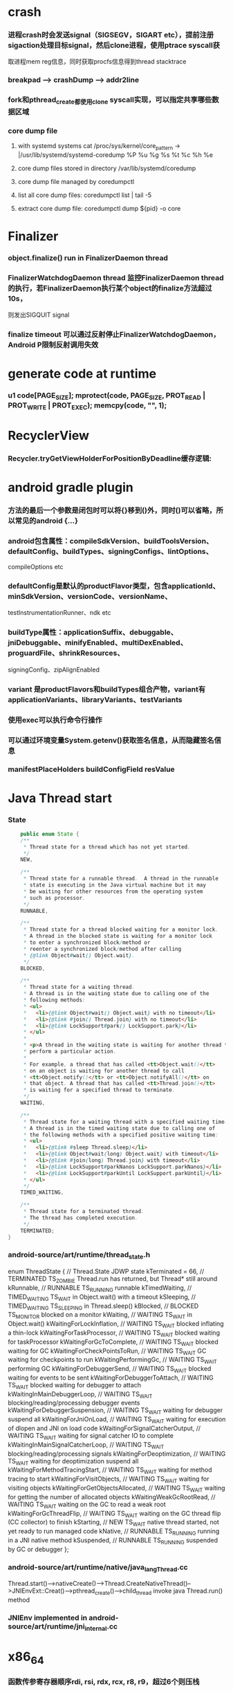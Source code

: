 * crash
*** 进程crash时会发送signal（SIGSEGV，SIGART etc），提前注册sigaction处理目标signal，然后clone进程，使用ptrace syscall获
取进程mem reg信息，同时获取procfs信息得到thread stacktrace
*** breakpad   ---> crashDump --> addr2line
*** fork和pthread_create都使用clone syscall实现，可以指定共享哪些数据区域
*** core dump file
**** with systemd systems cat /proc/sys/kernel/core_pattern -> |/usr/lib/systemd/systemd-coredump %P %u %g %s %t %c %h %e
**** core dump files stored in directory /var/lib/systemd/coredump
**** core dump file managed by coredumpctl
**** list all core dump files: coredumpctl list | tail -5
**** extract core dump file: coredumpctl dump ${pid} -o core
* Finalizer
*** object.finalize() run in FinalizerDaemon thread
*** FinalizerWatchdogDaemon thread 监控FinalizerDaemon thread的执行，若FinalizerDaemon执行某个object的finalize方法超过10s，
则发出SIGQUIT signal
*** finalize timeout 可以通过反射停止FinalizerWatchdogDaemon，Android P限制反射调用失效

* generate code at runtime
*** u1 code[PAGE_SIZE]; mprotect(code, PAGE_SIZE, PROT_READ | PROT_WRITE | PROT_EXEC); memcpy(code, "\xC3", 1);
* RecyclerView
*** Recycler.tryGetViewHolderForPositionByDeadline缓存逻辑:
    # 根据position查找mAttachedScrap-->mHiddenViews-->mCachedViews，
    # 根据type查找mAttachedScrap-->mCachedViews
    # if mViewCacheExtension != null, 通过mViewCacheExtension查找
    # mRecyclerPool中查找
    # mAdapter.createViewHolder

* android gradle plugin
*** 方法的最后一个参数是闭包时可以将{}移到()外，同时()可以省略，所以常见的android {...}
*** android包含属性：compileSdkVersion、buildToolsVersion、defaultConfig、buildTypes、signingConfigs、lintOptions、
compileOptions etc
*** defaultConfig是默认的productFlavor类型，包含applicationId、minSdkVersion、versionCode、versionName、
testInstrumentationRunner、ndk etc
*** buildType属性：applicationSuffix、debuggable、jniDebuggable、minifyEnabled、multiDexEnabled、proguardFile、shrinkResources、
signingConfig、zipAlignEnabled
*** variant 是productFlavors和buildTypes组合产物，variant有applicationVariants、libraryVariants、testVariants
*** 使用exec可以执行命令行操作
*** 可以通过环境变量System.getenv()获取签名信息，从而隐藏签名信息
*** manifestPlaceHolders buildConfigField resValue
* Java Thread start
*** State
    #+begin_src java
        public enum State {
        /**
         * Thread state for a thread which has not yet started.
         */
        NEW,

        /**
         * Thread state for a runnable thread.  A thread in the runnable
         * state is executing in the Java virtual machine but it may
         * be waiting for other resources from the operating system
         * such as processor.
         */
        RUNNABLE,

        /**
         * Thread state for a thread blocked waiting for a monitor lock.
         * A thread in the blocked state is waiting for a monitor lock
         * to enter a synchronized block/method or
         * reenter a synchronized block/method after calling
         * {@link Object#wait() Object.wait}.
         */
        BLOCKED,

        /**
         * Thread state for a waiting thread.
         * A thread is in the waiting state due to calling one of the
         * following methods:
         * <ul>
         *   <li>{@link Object#wait() Object.wait} with no timeout</li>
         *   <li>{@link #join() Thread.join} with no timeout</li>
         *   <li>{@link LockSupport#park() LockSupport.park}</li>
         * </ul>
         *
         * <p>A thread in the waiting state is waiting for another thread to
         * perform a particular action.
         *
         * For example, a thread that has called <tt>Object.wait()</tt>
         * on an object is waiting for another thread to call
         * <tt>Object.notify()</tt> or <tt>Object.notifyAll()</tt> on
         * that object. A thread that has called <tt>Thread.join()</tt>
         * is waiting for a specified thread to terminate.
         */
        WAITING,

        /**
         * Thread state for a waiting thread with a specified waiting time.
         * A thread is in the timed waiting state due to calling one of
         * the following methods with a specified positive waiting time:
         * <ul>
         *   <li>{@link #sleep Thread.sleep}</li>
         *   <li>{@link Object#wait(long) Object.wait} with timeout</li>
         *   <li>{@link #join(long) Thread.join} with timeout</li>
         *   <li>{@link LockSupport#parkNanos LockSupport.parkNanos}</li>
         *   <li>{@link LockSupport#parkUntil LockSupport.parkUntil}</li>
         * </ul>
         */
        TIMED_WAITING,

        /**
         * Thread state for a terminated thread.
         * The thread has completed execution.
         */
        TERMINATED;
    }
    #+end_src

*** android-source/art/runtime/thread_state.h
enum ThreadState {
  //                                   Thread.State   JDWP state
  kTerminated = 66,                 // TERMINATED     TS_ZOMBIE    Thread.run has returned, but Thread* still around
  kRunnable,                        // RUNNABLE       TS_RUNNING   runnable
  kTimedWaiting,                    // TIMED_WAITING  TS_WAIT      in Object.wait() with a timeout
  kSleeping,                        // TIMED_WAITING  TS_SLEEPING  in Thread.sleep()
  kBlocked,                         // BLOCKED        TS_MONITOR   blocked on a monitor
  kWaiting,                         // WAITING        TS_WAIT      in Object.wait()
  kWaitingForLockInflation,         // WAITING        TS_WAIT      blocked inflating a thin-lock
  kWaitingForTaskProcessor,         // WAITING        TS_WAIT      blocked waiting for taskProcessor
  kWaitingForGcToComplete,          // WAITING        TS_WAIT      blocked waiting for GC
  kWaitingForCheckPointsToRun,      // WAITING        TS_WAIT      GC waiting for checkpoints to run
  kWaitingPerformingGc,             // WAITING        TS_WAIT      performing GC
  kWaitingForDebuggerSend,          // WAITING        TS_WAIT      blocked waiting for events to be sent
  kWaitingForDebuggerToAttach,      // WAITING        TS_WAIT      blocked waiting for debugger to attach
  kWaitingInMainDebuggerLoop,       // WAITING        TS_WAIT      blocking/reading/processing debugger events
  kWaitingForDebuggerSuspension,    // WAITING        TS_WAIT      waiting for debugger suspend all
  kWaitingForJniOnLoad,             // WAITING        TS_WAIT      waiting for execution of dlopen and JNI on load code
  kWaitingForSignalCatcherOutput,   // WAITING        TS_WAIT      waiting for signal catcher IO to complete
  kWaitingInMainSignalCatcherLoop,  // WAITING        TS_WAIT      blocking/reading/processing signals
  kWaitingForDeoptimization,        // WAITING        TS_WAIT      waiting for deoptimization suspend all
  kWaitingForMethodTracingStart,    // WAITING        TS_WAIT      waiting for method tracing to start
  kWaitingForVisitObjects,          // WAITING        TS_WAIT      waiting for visiting objects
  kWaitingForGetObjectsAllocated,   // WAITING        TS_WAIT      waiting for getting the number of allocated objects
  kWaitingWeakGcRootRead,           // WAITING        TS_WAIT      waiting on the GC to read a weak root
  kWaitingForGcThreadFlip,          // WAITING        TS_WAIT      waiting on the GC thread flip (CC collector) to finish
  kStarting,                        // NEW            TS_WAIT      native thread started, not yet ready to run managed code
  kNative,                          // RUNNABLE       TS_RUNNING   running in a JNI native method
  kSuspended,                       // RUNNABLE       TS_RUNNING   suspended by GC or debugger
};
*** android-source/art/runtime/native/java_lang_Thread.cc
Thread.start()-->nativeCreate()-->Thread.CreateNativeThread()-->JNIEnvExt::Creat()-->pthread_create()-->child_thread invoke java Thread.run() method
*** JNIEnv implemented in android-source/art/runtime/jni_internal.cc
* x86_64
*** 函数传参寄存器顺序rdi, rsi, rdx, rcx, r8, r9，超过6个则压栈
*** callq会push %rip(return address aka.下一条指令)
*** %rax保存返回值
* gdb
*** p foo print foo
*** set foo = 123 set variable foo = 123
*** $sp $pc $fp 别名适用所有平台
*** x/i $pc 当前指令
*** x/32x $sp 显示stack内存信息
*** x/32x addr 显示addr开始的32个dword
*** objdump -dS elf显示汇编
*** disas/m 反汇编code
* lag analyze tool
*** TraceView
  - Debug.startMethodTracing("sample") Debug.startMethodTracingSampling() Debug.stopMethodTracing()
*** Systrace
  - ./systrace.py sched freq idle am wm gfx view sync binder_driver irq workq input -b 96000
  - java framework: Trace.traceBegin(long traceTag, String methodName) Trace.traceEnd(long traceTag)
  - app: Trace.beginSection(String sectionName) Trace.endSection()
  - native: ATRACE_CALL();
*** 获取GC统计信息
  - // GC 使用的总耗时，单位是毫秒
    Debug.getRuntimeStat("art.gc.gc-time");
    // 阻塞式 GC 的总耗时
    Debug.getRuntimeStat("art.gc.blocking-gc-time");

* C++ mangle/demangle tool
*** c++filt -n _ZN7android6Tracer12sEnabledTagsE
* Hook
** inline hook
*** Substrate
**** MSHookFunction(void *symbol, void *replace, void **result)
 - 作用：symbol：原函数地址，replace：hook函数地址，result：返回动态生成的代替原函数的指针，用于在hook函数中调用原来的逻辑
 - 替换symbol的前几个指令，将其跳转到replace的首地址，replace中调用*result(mmap新的buffer，保存old function头部被替换的字节，尾部跳转到原函数未被替换字节的首地址)
** PLT/GOT hook
*** PLT(procedure linkage table) GOT(global offset table)
*** example:
callq <printf@PLT> 查找GOT中相应记录，若没有加载printf地址，加载so库，修改GOT中printf记录地址为真实地址，后续调用直接调用GOT中真实地址
*** dl_iterate_phdr
walk through list of shared objects
*** facebook profilo iqiyi xHook
* vcpkg
*** visual stduio管理第三方libs
* unit test
*** 安全的重构代码
*** cmake && google test
*** gtest
**** assertions
| assertions | fatal | intercept |
|------------+-------+-----------|
| ASSERT_*   | YES   | YES       |
| EXPECT_*   | NO    | NO        |
**** fixtures
***** Using the Same Data Configuration for Multiple Tests
#+begin_src cpp
  // class Queue wanted to be tested
  template <typename E>  // E is the element type.
  class Queue {
   public:
    Queue();
    void Enqueue(const E& element);
    E* Dequeue();  // Returns NULL if the queue is empty.
    size_t size() const;
    ...
  };

  // test case fixture class
  class QueueTest : public ::testing::Test {
   protected:
    void SetUp() override {
       q1_.Enqueue(1);
       q2_.Enqueue(2);
       q2_.Enqueue(3);
    }

    // void TearDown() override {}

    Queue<int> q0_;
    Queue<int> q1_;
    Queue<int> q2_;
  };

  // tests
  TEST_F(QueueTest, IsEmptyInitially) {
    EXPECT_EQ(q0_.size(), 0);
  }

  TEST_F(QueueTest, DequeueWorks) {
    int* n = q0_.Dequeue();
    EXPECT_EQ(n, nullptr);

    n = q1_.Dequeue();
    ASSERT_NE(n, nullptr);
    EXPECT_EQ(*n, 1);
    EXPECT_EQ(q1_.size(), 0);
    delete n;

    n = q2_.Dequeue();
    ASSERT_NE(n, nullptr);
    EXPECT_EQ(*n, 2);
    EXPECT_EQ(q2_.size(), 1);
    delete n;
  }
#+end_src
**** running tests
***** TEST TEST_F 隐式注册到googletest，不需要显示指定需要运行哪些测试
***** RUN_ALL_TESTS()
* ASM
** event-based and tree-based api
** Parsing Generating Transforming class
** ClassReader ClassVisitor ClassWriter
** ClassWriter implemented ClassVisitor
*** visitXXX方法调用时会写入字节码数据
*** toByteArray返回记录的字节码数据
** ASMifier class -> java (generating class bytecode with ASM ClassWriter)
** visitor pattern
*** the visitor design pattern is a way of separating an algorithm from an object structure on which it operates
*** [[https://en.wikipedia.org/wiki/Visitor_pattern][wiki]]
* clojure
** cider
*** M-x cider-jack-in C-c M-j
* FPS tracer
** Choreographer.FrameCallback
* tracing activity startup
** reflect android.app.ActivityThread -> sCurrentActivityThread -> mH -> mCallback(hook with new one)
* ClassLoader
** locate or generate data that constitutes a definition for the class
** Class object contains a reference to the ClassLoader that defined it
** 数组对象的Class由JVM创建，非ClassLoader，且与其元素类型Class的ClassLoader相同；基本类型数据数组的Class无ClassLoader
** 代理加载机制，即先向父ClassLoader请求加载类，未找到则自己加载
** defineClass 将字节数组转换成Class对象
* gradle
** gradle init --type java-application
** gradle jar
#+begin_src groovy
  jar {
      manifest {
          attributes("Main-Class": "App")
      }
  }

  task uberJar(type: Jar) {
      classifier = "all"
      from sourceSets.main.output
      manifest {
          attributes("Main-Class": "App")
      }

      dependsOn configurations.runtimeClasspath
      from {
          configurations.runtimeClasspath.findAll { it.name.endsWith('jar') }.collect { zipTree(it) }
      }

      with jar
  }
#+end_src

* PhontomReference
** 必须与引用队列一起使用，提供在finalize执行之后得到通知的机会，比如执行post-mortem清理机制
* line-oriented search tools
** the silver searcher
** git grep
** ripgrep
* linux process group and session group
** process group
*** 一组进程，具有相同的进程组id，用于向这个进程组发送信号，fork pipe创建的进程属于一个进程组
** session group
*** 多个进程组组成会话
*** 一个进程组不能从一个会话迁移到另外一个会话
*** 一个进程组只能属于一个会话
*** 一个进程不能创建属于其他会话的进程组
* daemon process
** fork()
*** 子进程不是一个进程组的组长进程,这为下面执行setsid创建新会话创建条件
** setsid()
*** 成为新会话的首进程
*** 成为新进程组的组长进程
*** 没有控制终端与之相连
** umask(0)
*** 防止继承得来的文件模式创建屏蔽字在创建文件时会拒绝设置某些权限
** close fds: STDIN_FILENO STDOUT_FILENO STDERR_FILENO
#+begin_src c
  int fd = open("/dev/null", O_RDWR);
  dup2(fd, STDIN_FILENO);
  dup2(fd, STDOUT_FILENO);
#+end_src

* UI
** smallestWidth适配
*** [https://mp.weixin.qq.com/s?__biz=MzAxMTI4MTkwNQ==&mid=2650826034&idx=1&sn=5e86768d7abc1850b057941cdd003927&chksm=80b7b1acb7c038ba8912b9a09f7e0d41eef13ec0cea19462e47c4e4fe6a08ab760fec864c777&scene=21#wechat_redirect]
*** dp = px / density density = DPI/160
** 今日头条计算density
* APK size
** proguard
*** Shrink、Optimize 和 Obfuscate，也就是裁剪、优化、混淆
** dex
*** facebook redex byte code optimizer
*** so file 7-zip XZ
** shrinkresources
*** Lint 提示无用的资源
*** shrinkResources true in gradle
**** 没有处理resources.arsc文件
**** 没有删除资源文件
**** R.java文件需要提前准备好，所有资源都分配了一个常量ID，编译Java代码过程，将代码中的资源引用替换成常量
* find duplicated number in array
** [http://keithschwarz.com/interesting/code/?dir=find-duplicate]
** 此问题等价于链表找环问题
* linked list cycle
** 判断是否有环
*** h t两个指针从起点S出发，t每前进1步，h前进2步，只要二者都可以前进而且没有相遇，就保持二者推进。
*** 当h无法前进，即到达某个没有后继节点时，可以确定从S出发没有环，反之当t和h再次相遇时，就可以确定从S出发一定会进入某个环，设其为环C
** 环的长度
*** 判断出存在环C时，t和h位于同一点，设其为节点M。显然，仅需令h不动，而t不断推进，最终又会回到节点M，统计这一次t推进的步数，即得到环的长度
** 环的起点
*** t从起点S到相遇点M走过的距离是环C长度的整数倍，因为h走过的距离比t走过的距离多环长度的整数倍，而h的速度是t的2倍
*** 令t回到起点S，同时让h从节点M共同推进，h和t都一次前进一步，当h和t再次相遇时，设此次相遇时位于同一节点P，则P即为从起点S出发所到达环C的第一个节点
* git submodule
** git submodule add ${url}
** git clone -> git submodule init -> git submodule update
* bookmark optimization
** #+DESCRIPTION: emacs lisp multibyte string
   #+BEGIN_SRC emacs-lisp
     (defun compare (string-a string-b)
       (cl-loop for a being the elements of string-a
                for b being the elements of string-b
                unless (eql a b)
                return (cons a b)))

     (benchmark-run
         (let ((a (make-string 100000 0))
               (b (make-string 100000 0)))
           (compare a b)))
     ;; => (0.012568031 0 0.0)

     (benchmark-run
         (let ((a (make-string 100000 0))
               (b (make-string 100000 0)))
           (setf (aref a (1- (length a))) 256)
           (compare a b)))
     ;; => (0.012680513 0 0.0)

     (benchmark-run
         (let ((a (make-string 100000 0))
               (b (make-string 100000 0)))
           (setf (aref a (1- (length a))) 256
                 (aref b (1- (length b))) 256)
           (compare a b)))
     ;; => (2.327959762 0 0.0)
   #+END_SRC
** To avoid the O(n) cost on this common indexing operating, Emacs keeps a “bookmark” for the last indexing location into a multibyte string. If the next access is nearby, it can starting looking from this bookmark, forwards or backwards.
* application binary interface
** an interface between two binary program modules, often, one of these modules is a library or operating system facility, and the other is a program that is being run by a user.
** a common aspect of an ABI is the calling convention
** X86 calling convention
*** The order in which atomic parameters, or individual parts of a complex parameter, are allocated
*** How parameters are passed (pushed on the stack, placed in registers, or a mix of both)
*** Which rigisters the called function must preserve for the caller
*** How the task of preparing the stack for, and restoring after, a function call is divided between the caller and the callee
* sqlite3
** shell
*** dot command
**** .help
**** .width
**** .mode
**** .echo
**** .headers
**** .open
**** .cd
*** sql statement
**** Think of each SQL statement as a separate computer program.  The
**** original SQL text is source code.  A prepared statement object
**** is the compiled object code.  All SQL must be converted into a
**** prepared statement before it can be run.
*** The life-cycle of a prepared statement object usually goes like this:
**** 1. Create the prepared statement object using [sqlite3_prepare_v2()].
**** 2. Bind values to [parameters] using the sqlite3_bind_*() interfaces.
**** 3. Run the SQL by calling [sqlite3_step()] one or more times.
**** 4. Reset the prepared statement using [sqlite3_reset()] then go back
**** 5. to step 2.  Do this zero or more times.
**** 6. Destroy the object using [sqlite3_finalize()].
** Hash table
*** code snippet
     #+begin_src c
       struct Hash {
	 unsigned int htsize;      /* Number of buckets in the hash table */
	 unsigned int count;       /* Number of entries in this table */
	 HashElem *first;          /* The first element of the array */
	 struct _ht {              /* the hash table */
	   int count;                 /* Number of entries with this hash */
	   HashElem *chain;           /* Pointer to first entry with this hash */
	 } *ht;
       };

       struct HashElem {
	 HashElem *next, *prev;       /* Next and previous elements in the table */
	 void *data;                  /* Data associated with this element */
	 const char *pKey;            /* Key associated with this element */
       };
       
       /*
	** The hashing function.
	*/
       static unsigned int strHash(const char *z){
	 unsigned int h = 0;
	 unsigned char c;
	 while( (c = (unsigned char)*z++)!=0 ){     /*OPTIMIZATION-IF-TRUE*/
	   /* Knuth multiplicative hashing.  (Sorting & Searching, p. 510).
	   ** 0x9e3779b1 is 2654435761 which is the closest prime number to
	   ** (2**32)*golden_ratio, where golden_ratio = (sqrt(5) - 1)/2. */
	   h += sqlite3UpperToLower[c];
	   h *= 0x9e3779b1;
	 }
	 return h;
	}
    #+end_src
*** All elements of the hash table are on a single doubly-linked list.
*** Hash.first points to the head of this list.
*** There are Hash.htsize buckets.  Each bucket points to a spot in the global doubly-linked list.
*** The contents of the bucket are the element pointed to plus the next _ht.count-1 elements in the list.
*** Hash.htsize and Hash.ht may be zero.  In that case lookup is done by a linear search of the global list. 
*** For small tables, the Hash.ht table is never allocated because if there are few elements in the table, it is faster to do a linear search than to manage the hash table.
** lemon parser
*** similar to bison yacc
*** grammr file parse.y
*** token(sqlte3GetToken()) -> parse(sqlite3Parser()) -> prepared Vdbe(in Parse context)
*** sqlite3_stmt == Vdbe
** prepare
*** -> sqlite3_prepare_v2
*** -> sqlite3LockAndPrepare
*** -> sqlite3Prepare
*** -> sqlite3RunParser
*** -> while(1) { sqlite3GetToken; sqlite3Parser; }
** step
*** -> sqlite3_step
*** -> sqlite3VdbeExec
**** big switch( pOp->opcode )
** atomic commit
*** rollback journal file
**** single file commit
***** acquiring a shared lock
****** allows two or more database connections read at the same time, prevent another connection from writing while we are reading it
***** reading information out of the database
****** reading from mass storage into os cache, then transferred from os cache into user space
***** obtaining a reserved lock
****** allows to read, but there can only be a single reserved lock on the database file
****** it signals that a process intends to modify the database file in the near future but has not yet started to make the modifications
***** creating a rollback journal file
****** write the original content of the database pages that are to altered into a rollback journal file
****** it contains all the information needed to restore the database back to its original state before the transaction
***** changing database pages in user space
****** each connection has its own private copy of user space, so the changes are only visible to the database connection that is making the changes
***** flushing the rollback journal file to mass storage
****** this is a critical step in ensuring that the database can survive an unexpected power loss
***** obtaining an exclusive lock
****** first obtains a pending lock, then it escalates the pending lock to an exclusive lock
****** a pending lock allows other processes that already have a shared lock to continue reading the database file, but it prevents new share lock from being established
****** the idea behind the pending lock is to prevent writer starvation caused by a large pool of readers
****** evetually all shared locks will be clear and the pending lock will then be able to escalate into an exclusive lock
***** writing changes to database file
****** changes only go as far as the system cache
***** flushing changes to mass storage
***** deleting the rollback journal file
****** SQLite gives the apprearance of having made no changes to the database file or having made the complete set of changes to the database file depending on whether or not the rollback journal file exists
***** releasing the lock
**** rollback
***** hot rollback journals
****** The rollback journal exists.
****** The rollback journal is not an empty file.
****** There is no reserved lock on the main database file.
****** The header of the rollback journal is well-formed and in particular has not been zeroed out.
****** The rollback journal does not contain the name of a master journal file (see section 5.5 below) or if does contain the name of a master journal, then that master journal file exists.
***** obtaining an exlusive lock
***** rolling back incomplete changes
***** deleting the hot journal
***** continue as if the uncompleted writes has never happened 
*** write-ahead logging(wal) mode
**** journal approach
***** The traditional rollback journal works by writing a copy of the original database content into a separate rollback journal file and then writing
***** changes directly into the original database file. In the event of a crash or ROLLBACK, the original content contained in the rollback journal is
***** played back into the database file to revert the database file to its original state. The COMMIT occurs when the rollback journal is deleted. 
**** journal approach
***** The WAL approach inverts this. The original content is preserved in the database file and the changes are appended into a separate WAL file. A 
***** COMMIT occurs when a special record indicating a commit is appended to the WAL. Thus a COMMIT can happen without ever writing to the original database
***** file, which allows readers to continue operating from the original unaltered database while changes are simultaneously being committed into the WAL.
***** Multiple transactions can be appened to the end of a single WAL file.
** sql tips
*** a single column with type (INTEGER PRIMARY KEY) is an alias for rowid(all rows within SQLite tables have a 64-bit signed integer key that identifies the row within its table)
*** column with INTEGER PRIMARY KEY is used as the rowid, and Table.iPKey is set to be the index of the column, -1 by default
*** if the key is not an INTEGER PRIMARY KEY, then create a UNIQUE index for the key, No index is created for INTEGER PRIMARY KEYs 
*** foreign key requires parent key columns must be subject to a UNIQUE constraint or have a UNIQUE index
*** An index should be created on the child key columns of each foreign key constraint, because each time an application deletes a row from the parent table, it performs a searching for referencing rows in the child table
*** ON UPDATE CASCADE or ON DELETE CASCADE means doing the same action on child key columns which is similar to trigger
*** any column in an SQLite3 database, except an INTEGER PRIMARY KEY column, may be used to store a value of any storage class, it is just that some columns, given a choice, will prefer to use one storage over another(aka. type affinity) 
*** INSERT OR IGNORE == INSERT ON CONFICT IGNORE
*** COLLATE NOCASE means ignore case when used in select or where statements
*** a default value of a column may be CURRENT_TIME, CURRENT_DATE, CURRENT_TIMESTAMP
** misc
*** db at index 0 is "main", db at index 1 is "temp"
*** column count limit in a table is 2000 by default
* c/c++ tips
** assert(argv[argc] == null)
** -DNDEBUG disable assert
** oop in c
*** define a strcut of class which contains constructor, destructor, etc, describing the class infomation 
*** a object is void *obj which is created using constructor in struct class
*** object has a pointer points to the struct class
*** analogy to Java
*** code snippets
    #+begin_src c
    void * new (const void * _class, ...)
    { 
      const struct Class * class = _class;
      void * p = calloc(1, class —> size);
      assert(p);
      *(const struct Class **) p = class;
      if (class —> ctor)
      { 
	va_list ap;
	va_start(ap, _class);
	p = class —> ctor(p, & ap);
	va_end(ap);
      }
      return p;
    }
    #+end_src
** we need to pass size param to malloc, then why not to call free?
*** malloc allocate a bit more memory than you asked for, this extra memory is used to store information such as the size of the allocated block
*** and a link to the next free block in a chain of blocks
*** and sometimes the "guard data" that helps the system to detect if you past the end of the allocated block
*** usually, most allocators will round up the size and/or the start of the block to a multiple of bytes such as 64bit in a 64-bit system
** c struct alignment rules
*** address of each member = 0 (mod sizeof(each member))
*** sizeof(struct) = 0 (mod sizeof(largest member))
*** char and char[] have no padding between them
** LD_PRELOAD environment variable could load your library before any other ones aka. program -> your library -> destination library
** Explicitly call the 64-bit version of lseek() on Android. Otherwise, lseek() is the 32-bit version, even if _FILE_OFFSET_BITS=64 is defined.
** fstat obtain information about an open file, such as owner, permission, size, file type symbolic directory socket character etc
** fork vs clone
*** fork create a new child process with 'copy-on-write' machanism, which executes in the child process from the point of the fork call
*** clone allows the child process to share parts of its execution context with the calling process, such as the virtual address space, the table of file descriptors, and the table of signal handlers
** /dev/random /dev/urandom are character files provide interface to system random generator
** memory barrier
*** asm volatile("" ::: "memory") compile-time memory barrier
*** __sync_synchronize runtime(HW) memory barrier
** new operator and operator new
*** operator new can be called explicitly as a regular function, but in C++, new is an operator with a very specific behavior: An expression with the new operator, first calls function operator new (i.e., this function) with the size of its type specifier as first argument, and if this is successful, it then automatically initializes or constructs the object (if needed). Finally, the expression evaluates as a pointer to the appropriate type.
*** placement new is construct new object in a known address
** valgrind
*** leak checks benchmarks
** readelf and objdump
*** objdump -dC main.out
** smart pointer
*** unique_ptr create a object which take over the destruction of the other object
** delete is null-pointer safe
** malloc
*** block = mem_control_block + data
*** sbrk to expand head space
*** code
    #+begin_src c
    /**
  * @brief Dynamic distribute memory function
  * @param numbytes: what size you need   
  * @retval a void pointer to the distribute first address
  */ 
void * malloc(unsigned int numbytes)
{
    unsigned int current_location,otherbck_location;
    /* This is the same as current_location, but cast to a memory_control_block */
    mem_control_block * current_location_mcb = NULL,* other_location_mcb = NULL;
    /* varialbe for saving return value and be set to 0 until we find something suitable */
    void * memory_location = NULL;
    /* current dividing block size */
    unsigned int process_blocksize;
    
    /* Initialize if we haven't already done so */
    if(! has_initialized) {
        malloc_init();
    }
    
    /* Begin searching at the start of managed memory */
    current_location = managed_memory_start;
    /* Keep going until we have searched all allocated space */
    while(current_location != managed_memory_end){
        /* current_location and current_location_mcb point to the same address.  However, 
         * current_location_mcb is of the correct type, so we can use it as a struct. current_location 
         * is a void pointer so we can use it to calculate addresses.
         */
        current_location_mcb = (mem_control_block *)current_location;
        /* judge whether current block is avaiable */
        if(current_location_mcb->is_available){
            /* judge whether current block size exactly fit for the need */
            if((current_location_mcb->current_blocksize == numbytes)){
                /* It is no longer available */ 
                current_location_mcb->is_available = 0;            
                /* We own it */
                memory_location = (void *)(current_location + sizeof(mem_control_block));
                /* Leave the loop */
                break;
            /* judge whether current block size is enough for dividing a new block */
            }else if(current_location_mcb->current_blocksize >= numbytes + sizeof(mem_control_block)){
                /* It is no longer available */ 
                current_location_mcb->is_available = 0;
                /* because we will divide current blcok,before we changed current block size,we should
                 * save the integral size.
                 */
                process_blocksize = current_location_mcb->current_blocksize;
                /* Now blcok size could be changed */
                current_location_mcb->current_blocksize = numbytes;
                
                /* find the memory_control_block's head of remaining block and set parameter,block of no
                 * parameter can't be managed. 
                 */
                other_location_mcb = (mem_control_block *)(current_location + numbytes \
                                                + sizeof(mem_control_block));
                /* the remaining block is still avaiable */
                other_location_mcb->is_available = 1;
                /* of course,its prior block size is numbytes */
                other_location_mcb->prior_blocksize = numbytes;
                /* its size should get small */
                other_location_mcb->current_blocksize = process_blocksize - numbytes \
                                                - sizeof(mem_control_block);
                
                /* find the memory_control_block's head of block after current block and \
                 * set parameter--prior_blocksize. 
                 */
                otherbck_location = current_location + process_blocksize \
                                            + sizeof(mem_control_block);                
                /* We need check wehter this block is on the edge of managed memeory! */
                if(otherbck_location != managed_memory_end){
                    other_location_mcb = (mem_control_block *)(otherbck_location);
                    /*  its prior block size has changed! */
                    other_location_mcb->prior_blocksize = process_blocksize\
                        - numbytes - sizeof(mem_control_block);
                }
                /*We own the occupied block ,not remaining block */ 
                memory_location = (void *)(current_location + sizeof(mem_control_block));
                /* Leave the loop */
                break;
            } 
        }
        /* current block is unavaiable or block size is too small and move to next block*/
        current_location += current_location_mcb->current_blocksize \
                                    + sizeof(mem_control_block);
    }
    /* if we still don't have a valid location,we'll have to return NULL */
    if(memory_location == NULL)    {
        return NULL;
    }
    /* return the pointer */
    return memory_location;    
}

/**
  * @brief  free your unused block 
  * @param  firstbyte: a pointer to first address of your unused block
  * @retval None
  */ 
void free(void *firstbyte) 
{
    unsigned int current_location,otherbck_location;
    mem_control_block * current_mcb = NULL,* next_mcb = NULL,* prior_mcb \
                                = NULL,* other_mcb = NULL;
    /* Backup from the given pointer to find the current block */
    current_location = (unsigned int)firstbyte - sizeof(mem_control_block);
    current_mcb = (mem_control_block *)current_location;
    /* Mark the block as being avaiable */
    current_mcb->is_available = 1;
    
    /* find next block location */
    otherbck_location = current_location + sizeof(mem_control_block) \
                                    + current_mcb->current_blocksize;
    /* We need check wehter this block is on the edge of managed memeory! */
    if(otherbck_location != managed_memory_end){
        /* point to next block */
        next_mcb = (mem_control_block *)otherbck_location;
        /* We need check whether its next block is avaiable */ 
        if(next_mcb->is_available){
            /* Because its next block is also avaiable,we should merge blocks */
            current_mcb->current_blocksize = current_mcb->current_blocksize \
                + sizeof(mem_control_block) + next_mcb->current_blocksize;
            
            /* We have merge two blocks,so we need change prior_blocksize of
             * block after the two blocks,just find next block location. 
             */
            otherbck_location = current_location + sizeof(mem_control_block) \
                                    + current_mcb->current_blocksize;
            /* We need check wehter this block is on the edge of managed memeory! */
            if(otherbck_location != managed_memory_end){
                other_mcb = (mem_control_block *)otherbck_location;
                /*  its prior block size has changed! */
                other_mcb->prior_blocksize = current_mcb->current_blocksize;
            }
        }
    }
    
    /* We need check wehter this block is on the edge of managed memeory! */
    if(current_location != managed_memory_start){
        /* point to prior block */
        prior_mcb = (mem_control_block *)(current_location - sizeof(mem_control_block)\
                                            - current_mcb->prior_blocksize);
        /* We need check whether its prior block is avaiable */ 
        if(prior_mcb->is_available){
            /* Because its prior block is also avaiable,we should merge blocks */
            prior_mcb->current_blocksize = prior_mcb->current_blocksize \
                + sizeof(mem_control_block) + current_mcb->current_blocksize;
            
            /* We have merge two blocks,so we need change prior_blocksize of
             * block after the two blocks,just find next block location. 
             */
            otherbck_location = current_location + sizeof(mem_control_block) \
                                    + current_mcb->current_blocksize;
            /* We need check wehter this block is on the edge of managed memeory! */
            if(otherbck_location != managed_memory_end){
                other_mcb = (mem_control_block *)otherbck_location;
                /*  its prior block size has changed! */
                other_mcb->prior_blocksize = prior_mcb->current_blocksize;
            }
        }
    }
}
    #+end_src
** task_struct
*** current pointer in kernel code
**** points to the current process which invokes the system call
**** /home/jocoo/d/linux-5.4/include/asm-generic/current.h
     #+begin_src c
     #define get_current() (current_thread_info()->task)
     #define current get_current()
     #+end_src
**** /home/jocoo/d/linux-5.4/arch/arm/include/asm/thread_info.h
     #+begin_src c
     static inline struct thread_info *current_thread_info(void) __attribute_const__;

     static inline struct thread_info *current_thread_info(void)
     {
        return (struct thread_info *)
           (current_stack_pointer & ~(THREAD_SIZE - 1));
     }
     #+end_src

*** process kernel stack
    #+begin_src c
    // include/linux/sched.h
    union thread_union {
#ifndef CONFIG_ARCH_TASK_STRUCT_ON_STACK
	struct task_struct task;
#endif
#ifndef CONFIG_THREAD_INFO_IN_TASK
	struct thread_info thread_info;
#endif
	unsigned long stack[THREAD_SIZE/sizeof(long)];
};
    #+end_src
*** mm_struct
**** vm_area_struct
***** vm_start vm_end
**** count
***** count > 0 means lightweight process
** wait_queue
*** schedule make process hang
**** important step 1: pick_next_task pick from sched_class
**** sched_class: rt_sched_class > fair_sched_class > idle_sched_class
**** important step 2: context_switch
***** switch_mm
***** switch_to
      #+begin_src c
 /*
  * context_switch - switch to the new MM and the new thread's register state.
  */
 static __always_inline struct rq *
 context_switch(struct rq *rq, struct task_struct *prev,
		struct task_struct *next, struct rq_flags *rf)
 {
	 prepare_task_switch(rq, prev, next);

	 /*
	  * For paravirt, this is coupled with an exit in switch_to to
	  * combine the page table reload and the switch backend into
	  * one hypercall.
	  */
	 arch_start_context_switch(prev);

	 /*
	  * kernel -> kernel   lazy + transfer active
	  *   user -> kernel   lazy + mmgrab() active
	  *
	  * kernel ->   user   switch + mmdrop() active
	  *   user ->   user   switch
	  */
	 if (!next->mm) {                                // to kernel
		 enter_lazy_tlb(prev->active_mm, next);

		 next->active_mm = prev->active_mm;
		 if (prev->mm)                           // from user
			 mmgrab(prev->active_mm);
		 else
			 prev->active_mm = NULL;
	 } else {                                        // to user
		 membarrier_switch_mm(rq, prev->active_mm, next->mm);
		 /*
		  * sys_membarrier() requires an smp_mb() between setting
		  * rq->curr / membarrier_switch_mm() and returning to userspace.
		  *
		  * The below provides this either through switch_mm(), or in
		  * case 'prev->active_mm == next->mm' through
		  * finish_task_switch()'s mmdrop().
		  */
		 switch_mm_irqs_off(prev->active_mm, next->mm, next);

		 if (!prev->mm) {                        // from kernel
			 /* will mmdrop() in finish_task_switch(). */
			 rq->prev_mm = prev->active_mm;
			 prev->active_mm = NULL;
		 }
	 }

	 rq->clock_update_flags &= ~(RQCF_ACT_SKIP|RQCF_REQ_SKIP);

	 prepare_lock_switch(rq, next, rf);

	 /* Here we just switch the register state and the stack. */
	 switch_to(prev, next, prev);
	 barrier();

	 return finish_task_switch(prev);
 }
      #+end_src
**** code
     #+begin_src c
static void __sched notrace __schedule(bool preempt)
{
	struct task_struct *prev, *next;
	unsigned long *switch_count;
	struct rq_flags rf;
	struct rq *rq;
	int cpu;

	cpu = smp_processor_id();
	rq = cpu_rq(cpu);
	prev = rq->curr;

	schedule_debug(prev, preempt);

	if (sched_feat(HRTICK))
		hrtick_clear(rq);

	local_irq_disable();
	rcu_note_context_switch(preempt);

	/*
	 * Make sure that signal_pending_state()->signal_pending() below
	 * can't be reordered with __set_current_state(TASK_INTERRUPTIBLE)
	 * done by the caller to avoid the race with signal_wake_up().
	 *
	 * The membarrier system call requires a full memory barrier
	 * after coming from user-space, before storing to rq->curr.
	 */
	rq_lock(rq, &rf);
	smp_mb__after_spinlock();

	/* Promote REQ to ACT */
	rq->clock_update_flags <<= 1;
	update_rq_clock(rq);

	switch_count = &prev->nivcsw;
	if (!preempt && prev->state) {
		if (signal_pending_state(prev->state, prev)) {
			prev->state = TASK_RUNNING;
		} else {
			deactivate_task(rq, prev, DEQUEUE_SLEEP | DEQUEUE_NOCLOCK);

			if (prev->in_iowait) {
				atomic_inc(&rq->nr_iowait);
				delayacct_blkio_start();
			}
		}
		switch_count = &prev->nvcsw;
	}

	next = pick_next_task(rq, prev, &rf);
	clear_tsk_need_resched(prev);
	clear_preempt_need_resched();

	if (likely(prev != next)) {
		rq->nr_switches++;
		/*
		 * RCU users of rcu_dereference(rq->curr) may not see
		 * changes to task_struct made by pick_next_task().
		 */
		RCU_INIT_POINTER(rq->curr, next);
		/*
		 * The membarrier system call requires each architecture
		 * to have a full memory barrier after updating
		 * rq->curr, before returning to user-space.
		 *
		 * Here are the schemes providing that barrier on the
		 * various architectures:
		 * - mm ? switch_mm() : mmdrop() for x86, s390, sparc, PowerPC.
		 *   switch_mm() rely on membarrier_arch_switch_mm() on PowerPC.
		 * - finish_lock_switch() for weakly-ordered
		 *   architectures where spin_unlock is a full barrier,
		 * - switch_to() for arm64 (weakly-ordered, spin_unlock
		 *   is a RELEASE barrier),
		 */
		++*switch_count;

		trace_sched_switch(preempt, prev, next);

		/* Also unlocks the rq: */
		rq = context_switch(rq, prev, next, &rf);
	} else {
		rq->clock_update_flags &= ~(RQCF_ACT_SKIP|RQCF_REQ_SKIP);
		rq_unlock_irq(rq, &rf);
	}

	balance_callback(rq);
}
     #+end_src
*** wake_up_process
*** sleep_on interruptible_sleep_on
*** wake_up wake_up_interruptible
** memeory management
*** buddy
**** __get_free_pages
*** slab
**** kmem_cache_alloc
**** high speed cache
***** kmem_cache
**** cache -> slab -> object
**** task_struct filp
**** /proc/slabinfo
*** do_page_fault
** fd -> file
*** struct file
    #+begin_src c
    // in struct task_struct
    ..
    /* Open file information: */
    struct files_struct		*files;

    /*
     * Open file table structure
     */
    struct files_struct {
      /*
       * read mostly part
       */
	    atomic_t count;
	    bool resize_in_progress;
	    wait_queue_head_t resize_wait;

	    struct fdtable __rcu *fdt;
	    struct fdtable fdtab;
      /*
       * written part on a separate cache line in SMP
       */
	    spinlock_t file_lock ____cacheline_aligned_in_smp;
	    unsigned int next_fd;
	    unsigned long close_on_exec_init[1];
	    unsigned long open_fds_init[1];
	    unsigned long full_fds_bits_init[1];
	    struct file __rcu * fd_array[NR_OPEN_DEFAULT];
    };

    struct fdtable {
	unsigned int max_fds;
	struct file __rcu **fd;      /* current fd array */ // fd is index in the fd array
	unsigned long *close_on_exec;
	unsigned long *open_fds;
	unsigned long *full_fds_bits;
	struct rcu_head rcu;
    };
    #+end_src

** fork
*** ref[https://blog.csdn.net/liushengxi_root/article/details/81332740]
** c++ four kinds of explicit type conversion
*** static_cast
**** 
*** dynamic_cast
**** ensuring safe downcast
***** If the cast is successful, dynamic_cast returns a value of type new_type.
***** If the cast fails and new_type is a pointer type, it returns a null pointer of that type.
***** If the cast fails and new_type is a reference type, it throws an exception that matches a handler of type std::bad_cast
*** reinterpret_cast
**** long -> pointer or pointer -> long
*** const_cast
**** remove or add `const` `volatile` attributes
* http protocal
** cookie
*** ref [[https://tools.ietf.org/html/rfc6265][RFC6265]]
*** syntax
**** set-cookie-header = Set-Cookie: name=value(; cookie-av)*
**** cookie-av = expires-av / max-age-av / domain-av / path-av / secure-av / httponly-av / extension-av
*** Max-Age prior to Expires
*** Domain
**** The user agent will reject cookies unless the Domain attribute specifies a scope for the cookie that would include the origin server.
**** For example, the user agent will accept a cookie with a Domain attribute of "example.com" or of "foo.example.com" from foo.example.com,
**** but the user agent will not accept a cookie with a Domain attribute of "bar.example.com" or of "baz.foo.example.com".
* java lambda vs inner class
** inner class create an instance if the inner class
** lambda invoke the lambda function through INVOKEDYNAMIC instruction and MethodLookup MethodHandle
* data structure
** HashMap
*** key is nullable
*** hash()
    #+begin_src java
    static final int hash(Object key) {
      int h;
      return (key == null) ? 0 : (h = key.hashCode()) ^ (h >> 16);
    }
    #+end_src
*** index of key
    #+begin_src java
    int i = (table.lenght - 1) & hash(key);
    #+end_src
* get generic type in java at runtime
** anonymous inner class
*** code
    #+begin_src kotlin
      open class GenericsToken<T> {
	  var type: Type = Any::class.java

	  init {
	      val superClass = this.javaClass.genericSuperclass
	      type = (superClass as ParameterizedType).actualTypeArguments[0]
	  }
      }
      val gt = object : GenericsToken<List<String>>(){}
      println(gt.type)
    #+end_src
** kotlin reified inline function
*** code
    #+begin_src kotlin
       inline fun <reified T: Any> Gson.fromJson(json: String) : T {
	   return Gson().fromJson<T>(json, T::class.java)
       }
    #+end_src
* java generics
** generic types in Java are invariant
   #+begin_src java
   // Java
   List<String> strs = new ArrayList<String>();
   List<Object> objs = strs; // !!! The cause of the upcoming problem sits here. Java prohibits this!
   objs.add(1); // Here we put an Integer into a list of Strings
   String s = strs.get(0); // !!! ClassCastException: Cannot cast Integer to String
   #+end_src
** covariant
*** Collection<String> is a subtype of Collection<? extends Object>.
*** In "clever words", the wildcard with an extends-bound (upper bound) makes the type covariant.
** contravariance
*** in Java we have List<? super String> a supertype of List<Object>
** mnemonic
*** PECS stands for Producer-Extends, Consumer-Super.
** kotlin Declaration-site variance
*** in
    #+begin_src kotlin
    interface Source<out T> {
      fun nextT(): T
    }

    fun demo(strs: Source<String>) {
      val objects: Source<Any> = strs // This is OK, since T is an out-parameter
      // ...
    }
    #+end_src
*** out
    #+begin_src kotlin
    interface Comparable<in T> {
      operator fun compareTo(other: T): Int
    }

    fun demo(x: Comparable<Number>) {
      x.compareTo(1.0) // 1.0 has type Double, which is a subtype of Number
      // Thus, we can assign x to a variable of type Comparable<Double>
      val y: Comparable<Double> = x // OK!
    }
    #+end_src
** notes
*** if you use a producer-object, say, List<? extends Foo>, you are not allowed to call add() or set() on this object, but this does not mean that this object is immutable: for example, nothing prevents you from calling clear() to remove all items from the list, since clear() does not take any parameters at all. The only thing guaranteed by wildcards (or other types of variance) is type safety. Immutability is a completely different story.

* PriorityQueue
** offer
   #+begin_src java
    public boolean offer(E e) {
        if (e == null)
            throw new NullPointerException();
        modCount++;
        int i = size;
        if (i >= queue.length)
            grow(i + 1);
        size = i + 1;
        if (i == 0)
            queue[0] = e;
        else
            siftUp(i, e);
        return true;
    }

    private void siftUp(int k, E x) {
        if (comparator != null)
            siftUpUsingComparator(k, x);
        else
            siftUpComparable(k, x);
    }

    @SuppressWarnings("unchecked")
    private void siftUpComparable(int k, E x) {
        Comparable<? super E> key = (Comparable<? super E>) x;
        while (k > 0) {
            int parent = (k - 1) >>> 1;
            Object e = queue[parent];
            if (key.compareTo((E) e) >= 0)
                break;
            queue[k] = e;
            k = parent;
        }
        queue[k] = key;
    }
   #+end_src
** poll
   #+begin_src java
    public E poll() {
        if (size == 0)
            return null;
        int s = --size;
        modCount++;
        E result = (E) queue[0];
        E x = (E) queue[s];
        queue[s] = null;
        if (s != 0)
            siftDown(0, x);
        return result;
    }

    private void siftDown(int k, E x) {
        if (comparator != null)
            siftDownUsingComparator(k, x);
        else
            siftDownComparable(k, x);
    }

    @SuppressWarnings("unchecked")
    private void siftDownComparable(int k, E x) {
        Comparable<? super E> key = (Comparable<? super E>)x;
        int half = size >>> 1;        // loop while a non-leaf
        while (k < half) {
            int child = (k << 1) + 1; // assume left child is least
            Object c = queue[child];
            int right = child + 1;
            if (right < size &&
                ((Comparable<? super E>) c).compareTo((E) queue[right]) > 0)
                c = queue[child = right];
            if (key.compareTo((E) c) <= 0)
                break;
            queue[k] = c;
            k = child;
        }
        queue[k] = key;
    }
   #+end_src
* epoll
** interest list and ready list
*** epoll_create
*** epoll_ctl
*** epoll_wait
** multiplex io should use nonblocking fd
** edge-triggered
*** notify when state changes
** level-triggered
*** notify each state
* dynamic programming
** child problem with overlapping
*** divide-and-conquer without overlapping
** top to bottom
*** memorizing result of child problem
*** handling child-problem in depth-first search
** bottom up
*** handling child problem in reverse topological sort
** Longest common subsequence
*** minimum edit distance
*** diff program in unix
*** k-candidates optimization
**** https://www.cs.dartmouth.edu/~doug/diff.pdf
* catlan number
** h(n) = h(0)*h(n-1) + h(1)*h(n-2) + ... + h(n-1)*h(0), h(0)=h(1)=1
** h(n) = C(2n,n)/(n+1)
** h(n) = C(2n,n) - C(2n,n-1)
** parens inserting
** binary search tree enuming
** solution: reflection
*** S - push, X - pop
*** find first position of Count(X) - Count(S) = 1 in sequence (S of n, X of n, C(2n,n) )
*** S: s t (sum n)
*** X: s+1 t-1 (sum n)
*** reflect left partition-> S: s+1+t=n+1 X: s+t-1=n-1
*** find first position of Count(S) - Count(X) = 1 in sequence(S of n+1, X of n-1, C(2n,n-1))
*** S: s t (sum n+1)
*** X: s-1 t-1(sum n-1)
*** reflect left partition -> S: s-1+t=n X: s+t-1=n
* ViewGroup
** isMotionEventSplittingEnabled
*** when true(default), ACTION_POINTER_DOWN will be split
*** case two buttons in a viewgroup, press down two buttons at the same time, two click will invoked
**** viewgroup: ACTION_DOWN -> ACTION_POINTER_DOWN -> ACTION_POINTER_UP -> ACTION_UP
**** both buttons: ACTION_DOWN -> ACTION_UP
* socket
** unix domain socket vs IP socket
*** unix domain socket
**** fast (no need protocol layer encode-decode)
***** send data -> kernel buffer -> TCP -> IP -> LINK -> ... LINK -> IP -> TCP -> kernel buffer -> recv data
**** bind file path while ip socket bind ip address and port
** int socket(int domain, int type, int protocol);
*** domain - address family
**** AF_UNIX
**** AF_INET
*** type
**** SOCK_STREAM
**** SOCK_DGRAM
*** protocol
** int bind(int sockfd, const struct sockaddr *addr, socklen_t addrlen);
*** bind a name to socket
** int listen(int sockfd, int backlog);
*** The backlog argument defines the maximum length to which the queue of pending connections for sockfd may grow.  If a connection request  arrives  when  the queue  is  full, the client may receive an error with an indication of ECONNREFUSED or, if the underlying protocol supports retransmission, the request may be ignored so that a later reattempt at connection succeeds.
** int accept(int sockfd, struct sockaddr *addr, socklen_t *addrlen);
*** may block for incomming connection in runtime
*** The  accept()  system call is used with connection-based socket types (SOCK_STREAM, SOCK_SEQPACKET).  It extracts the first connection request on the queue of pending connections for the listening socket, sockfd, creates a new connected socket, and returns a new file descriptor referring to that  socket. The newly created socket is not in the listening state.  The original socket sockfd is unaffected by this call.
* kotlin coroutine
** kotlin compiler
*** suspend lambda compiled into a class extends `SuspendLambda` class and implementing `Function2` interface
*** `SuspendLambda` super class is BaseContinuationImpl which is `Continuation`
*** user defined code is compiled into `invokeSuspend` member function with a Result object parameter
*** member integer variable `label` is a black magic which acks like `swich-case` thus the `Continuation` can resume with result returned from the suspend point
** kotlinx.coroutines SDK
*** Dispatchers
**** Default
***** DefaultScheduler
**** Main
***** UI operations
**** Unconfined
**** IO
***** share threads with `Default` dispatcher
*** CoroutineContext
**** an indexed set of `Element` instances
**** plus operator
***** contextA + contextB
****** Returns a context containing elements from contextA and elements from contextB. The elements from contextA with the same key as in contextB is dropped.
*** common behavior
**** launch
***** append `Dispatchers.Default` when `CoroutineInterceptor` is empty
***** Create `StandaloneCoroutine`
***** start coroutine
****** create
****** intercepted
******* interceptContinuation
******** Returns a continuation that wraps the provided continuation, thus intercepting all resumptions.
******** create a `DispatchedContinuation` which dispatches a task wrapping continuation resumption to dispatches worker thread.
****** resumeWith
******* can be dispatched to Dispatchers's thread
***** return coroutine
**** delay
***** create `CancellableContinuationImpl`
***** `DefaultDelay` (alias of `DefaultExecutor` which extends `EventLoopImplBase`) `scheduleResumeAfterDelay` continuation created above
****** create `DelayResumeTask` and `schedule`
****** if `schedule` successfully then call `unpark` of `EventLoopImplPlatform` within which a worker thread was created and unparked
***** when delay time is reached the `continuation` is resumed
*** exceptions
**** -> parent coroutine -> context[CoroutineExceptionHandler] -> Global CoroutineExceptionHandler with ServiceLoader -> Thread.uncaughtExceptionHandler
*** a continuation parameter(as callback, which is outer scope coroutine) added to suspending function by compiler
**** receive with `suspendCoroutineUninterceptedOrReturn` function
* android view drawing process
** Measuring layouting drawing
** custom view
** MeasureSpec
** ?attr
** overloads
** dispatchTouchEvent
** window
** nested scrolling

